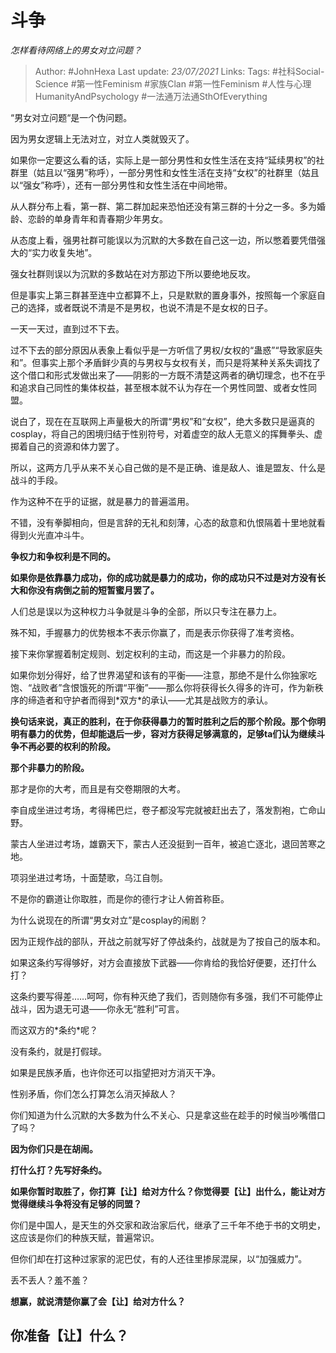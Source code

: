 * 斗争
  :PROPERTIES:
  :CUSTOM_ID: 斗争
  :END:

/怎样看待网络上的男女对立问题？/

#+BEGIN_QUOTE
  Author: #JohnHexa Last update: /23/07/2021/ Links: Tags:
  #社科Social-Science #第一性Feminism #家族Clan #第一性Feminism
  #人性与心理HumanityAndPsychology #一法通万法通SthOfEverything
#+END_QUOTE

“男女对立问题“是一个伪问题。

因为男女逻辑上无法对立，对立人类就毁灭了。

如果你一定要这么看的话，实际上是一部分男性和女性生活在支持“延续男权”的社群里（姑且以“强男”称呼），一部分男性和女性生活在支持“女权”的社群里（姑且以“强女”称呼），还有一部分男性和女性生活在中间地带。

从人群分布上看，第一群、第二群加起来恐怕还没有第三群的十分之一多。多为婚龄、恋龄的单身青年和青春期少年男女。

从态度上看，强男社群可能误以为沉默的大多数在自己这一边，所以憋着要凭借强大的“实力收复失地”。

强女社群则误以为沉默的多数站在对方那边下所以要绝地反攻。

但是事实上第三群甚至连中立都算不上，只是默默的置身事外，按照每一个家庭自己的选择，或者既说不清是不是男权，也说不清是不是女权的日子。

一天一天过，直到过不下去。

过不下去的部分原因从表象上看似乎是一方听信了男权/女权的“蛊惑”“导致家庭失和”。但事实上那个矛盾鲜少真的与男权与女权有关，而只是将某种关系失调找了这个借口和形式发做出来了------阴影的一方既不清楚这两者的确切理念，也不在乎和追求自己同性的集体权益，甚至根本就不认为存在一个男性同盟、或者女性同盟。

说白了，现在在互联网上声量极大的所谓“男权”和“女权”，绝大多数只是逼真的cosplay，将自己的困境归结于性别符号，对着虚空的敌人无意义的挥舞拳头、虚掷着自己的资源和体力罢了。

所以，这两方几乎从来不关心自己做的是不是正确、谁是敌人、谁是盟友、什么是战斗的手段。

作为这种不在乎的证据，就是暴力的普遍滥用。

不错，没有拳脚相向，但是言辞的无礼和刻薄，心态的敌意和仇恨隔着十里地就看得到火光直冲斗牛。

*争权力和争权利是不同的。*

*如果你是依靠暴力成功，你的成功就是暴力的成功，你的成功只不过是对方没有长大和你没有病倒之前的短暂蜜月罢了。*

人们总是误以为这种权力斗争就是斗争的全部，所以只专注在暴力上。

殊不知，手握暴力的优势根本不表示你赢了，而是表示你获得了准考资格。

接下来你掌握着制定规则、划定权利的主动，而这是一个非暴力的阶段。

如果你划分得好，给了世界渴望和该有的平衡------注意，那绝不是什么你独家吃饱、“战败者”含恨饿死的所谓“平衡”------那么你将获得长久得多的许可，作为新秩序的缔造者和守护者而得到*双方*的承认------尤其是战败方的承认。

*换句话来说，真正的胜利，在于你获得暴力的暂时胜利之后的那个阶段。那个你明明有暴力的优势，但却能退后一步，容对方获得足够满意的，足够ta们认为继续斗争不再必要的权利的阶段。*

*那个非暴力的阶段。*

那才是你的大考，而且是有交卷期限的大考。

李自成坐进过考场，考得稀巴烂，卷子都没写完就被赶出去了，落发割袍，亡命山野。

蒙古人坐进过考场，雄霸天下，蒙古人还没挺到一百年，被追亡逐北，退回苦寒之地。

项羽坐进过考场，十面楚歌，乌江自刎。

不是你的霸道让你取胜，而是你的德行才让人俯首称臣。

为什么说现在的所谓“男女对立”是cosplay的闹剧？

因为正规作战的部队，开战之前就写好了停战条约，战就是为了按自己的版本和。

如果这条约写得够好，对方会直接放下武器------你肯给的我恰好便要，还打什么打？

这条约要写得差......呵呵，你有种灭绝了我们，否则随你有多强，我们不可能停止战斗，因为退无可退------你永无“胜利”可言。

而这双方的*条约*呢？

没有条约，就是打假球。

如果是民族矛盾，也许你还可以指望把对方消灭干净。

性别矛盾，你们怎么打算怎么消灭掉敌人？

你们知道为什么沉默的大多数为什么不关心、只是拿这些在趁手的时候当吵嘴借口了吗？

*因为你们只是在胡闹。*

*打什么打？先写好条约。*

*如果你暂时取胜了，你打算【让】给对方什么？你觉得要【让】出什么，能让对方觉得继续斗争将没有足够的同盟？*

你们是中国人，是天生的外交家和政治家后代，继承了三千年不绝于书的文明史，这应该是你们的种族天赋，普遍常识。

但你们却在打这种过家家的泥巴仗，有的人还往里掺尿混屎，以“加强威力”。

丢不丢人？羞不羞？

*想赢，就说清楚你赢了会【让】给对方什么？*

** *你准备【让】什么？*
   :PROPERTIES:
   :CUSTOM_ID: 你准备让什么
   :END:
